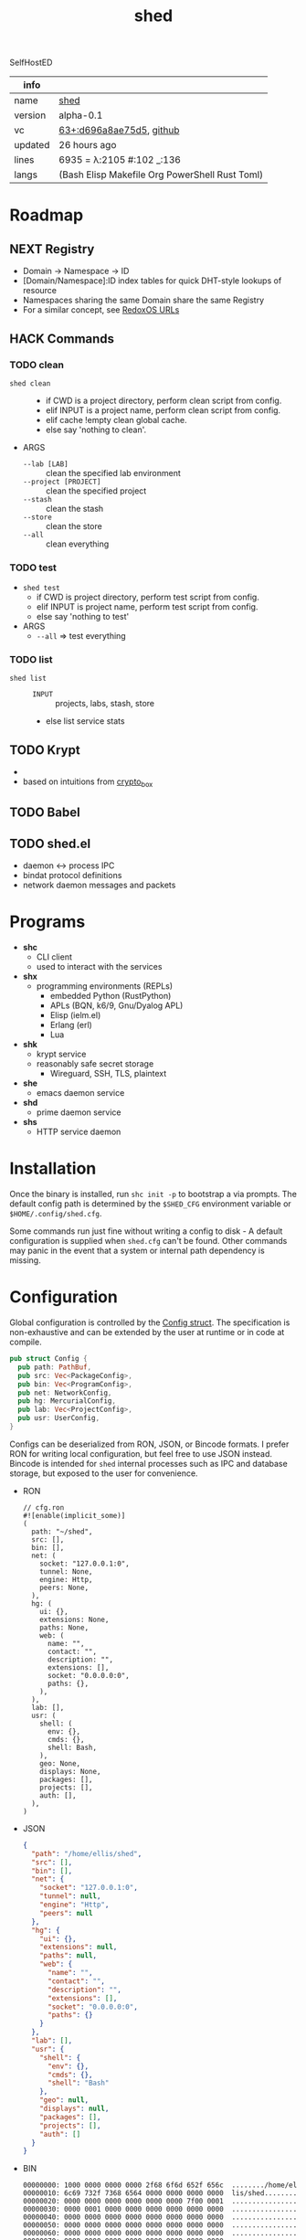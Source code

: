 # Created 2021-11-19 Fri 04:48
#+title: shed
SelfHostED
#+results: 
| info    |                                                                                                                       |
|---------+-----------------------------------------------------------------------------------------------------------------------|
| name    | [[https://rwest.io/m#shed][shed]]                                                                                     |
| version | alpha-0.1                                                                                                             |
| vc      | [[https://hg.rwest.io/shed/rev/d696a8ae75d5][63+:d696a8ae75d5]], [[https://github.com/richardwesthaver/shed][github]] |
| updated | 26 hours ago                                                                                                          |
| lines   | 6935 = λ:2105 #:102 _:136                                                                                             |
| langs   | (Bash Elisp Makefile Org PowerShell Rust Toml)                                                                        |
|---------+-----------------------------------------------------------------------------------------------------------------------|

* Roadmap
** NEXT Registry
- Domain -> Namespace -> ID
- [Domain/Namespace]:ID index tables for quick DHT-style lookups of resource
- Namespaces sharing the same Domain share the same Registry
- For a similar concept, see [[https://doc.redox-os.org/book/ch04-04-urls.html][RedoxOS URLs]]
** HACK Commands
*** TODO clean
- =shed clean= :: 
  - if CWD is a project directory, perform clean script from config.
  - elif INPUT is a project name, perform clean script from config.
  - elif cache !empty clean global cache.
  - else say 'nothing to clean'.
- ARGS
  - =--lab [LAB]= :: clean the specified lab environment
  - =--project [PROJECT]= :: clean the specified project
  - =--stash= :: clean the stash
  - =--store= :: clean the store
  - =--all= :: clean everything
*** TODO test
- =shed test=
  - if CWD is project directory, perform test script from config.
  - elif INPUT is project name, perform test script from config.
  - else say 'nothing to test'
- ARGS
  - =--all= => test everything
*** TODO list
- =shed list= :: 
  - =INPUT= :: projects, labs, stash, store
  - else list service stats
** TODO Krypt
- 

- based on intuitions from [[https://nacl.cr.yp.to/box.html][crypto_box]]
** TODO Babel

** TODO shed.el
- daemon <-> process IPC
- bindat protocol definitions
- network daemon messages and packets
* Programs
- *shc*
  - CLI client
  - used to interact with the services
- *shx*
  - programming environments (REPLs)
    - embedded Python (RustPython)
    - APLs (BQN, k6/9, Gnu/Dyalog APL)
    - Elisp (ielm.el)
    - Erlang (erl)
    - Lua
- *shk*
  - krypt service
  - reasonably safe secret storage
    - Wireguard, SSH, TLS, plaintext
- *she*
  - emacs daemon service
- *shd*
  - prime daemon service
- *shs*
  - HTTP service daemon
* Installation
Once the binary is installed, run =shc init -p= to bootstrap a via
prompts. The default config path is determined by the ~$SHED_CFG~
environment variable or ~$HOME/.config/shed.cfg~.

Some commands run just fine without writing a config to disk - A
default configuration is supplied when =shed.cfg= can't be
found. Other commands may panic in the event that a system or internal
path dependency is missing.

* Configuration
Global configuration is controlled by the [[https://docs.rwest.io/shed/config/struct.Config.html][Config struct]]. The
specification is non-exhaustive and can be extended by the user at
runtime or in code at compile.
#+begin_src rust
  pub struct Config {
    pub path: PathBuf,
    pub src: Vec<PackageConfig>,
    pub bin: Vec<ProgramConfig>,
    pub net: NetworkConfig,
    pub hg: MercurialConfig,
    pub lab: Vec<ProjectConfig>,
    pub usr: UserConfig,
  }
#+end_src

Configs can be deserialized from RON, JSON, or Bincode formats. I
prefer RON for writing local configuration, but feel free to use JSON
instead. Bincode is intended for =shed= internal processes such as IPC
and database storage, but exposed to the user for convenience.

- RON
  #+begin_src ron
    // cfg.ron
    #![enable(implicit_some)]
    (
      path: "~/shed",
      src: [],
      bin: [],
      net: (
        socket: "127.0.0.1:0",
        tunnel: None,
        engine: Http,
        peers: None,
      ),
      hg: (
        ui: {},
        extensions: None,
        paths: None,
        web: (
          name: "",
          contact: "",
          description: "",
          extensions: [],
          socket: "0.0.0.0:0",
          paths: {},
        ),
      ),
      lab: [],
      usr: (
        shell: (
          env: {},
          cmds: {},
          shell: Bash,
        ),
        geo: None,
        displays: None,
        packages: [],
        projects: [],
        auth: [],
      ),
    )
  #+end_src
- JSON
  #+begin_src json
    {
      "path": "/home/ellis/shed",
      "src": [],
      "bin": [],
      "net": {
        "socket": "127.0.0.1:0",
        "tunnel": null,
        "engine": "Http",
        "peers": null
      },
      "hg": {
        "ui": {},
        "extensions": null,
        "paths": null,
        "web": {
          "name": "",
          "contact": "",
          "description": "",
          "extensions": [],
          "socket": "0.0.0.0:0",
          "paths": {}
        }
      },
      "lab": [],
      "usr": {
        "shell": {
          "env": {},
          "cmds": {},
          "shell": "Bash"
        },
        "geo": null,
        "displays": null,
        "packages": [],
        "projects": [],
        "auth": []
      }
    }
  #+end_src
- BIN
  #+begin_src hexl
    00000000: 1000 0000 0000 0000 2f68 6f6d 652f 656c  ......../home/el
    00000010: 6c69 732f 7368 6564 0000 0000 0000 0000  lis/shed........
    00000020: 0000 0000 0000 0000 0000 0000 7f00 0001  ................
    00000030: 0000 0001 0000 0000 0000 0000 0000 0000  ................
    00000040: 0000 0000 0000 0000 0000 0000 0000 0000  ................
    00000050: 0000 0000 0000 0000 0000 0000 0000 0000  ................
    00000060: 0000 0000 0000 0000 0000 0000 0000 0000  ................
    00000070: 0000 0000 0000 0000 0000 0000 0000 0000  ................
    00000080: 0000 0000 0000 0000 0000 0000 0000 0000  ................
    00000090: 0000 0000 0000 0000 0000 0000 0000 0000  ................
    000000a0: 0000 0000 0000 0000 0000 0a              ...........
  #+end_src
* Commands
#+begin_src shell
  shc --help
#+end_src

#+results: 
#+begin_example
  shc 0.1.0-867fdd94c0ed

  ellis <ellis@rwest.io>

  shed multi-development tool

  USAGE:
      shc [OPTIONS] [SUBCOMMAND]

  OPTIONS:
      -?                       set the log level
      -c, --config <config>    override configuration values
      -h, --help               Print help information
      -V, --version            Print version information

  SUBCOMMANDS:
      build       build scripts
      clean       clean stuff up
      download    fetch resources
      edit        edit all the things
      help        Print this message or the help of the given subcommand(s)
      init        initialize the shed
      krypt       blackbox
      pack        create packages from file or directory
      pull        fetch resources
      push        commit changes to upstream
      serve       network services
      stash       local storage
      status      print basic info
      store       shared block storage
      unpack      unpack .z or .tz files
      x           do things with runtimes
#+end_example

* contrib
- what -- Third-party code and dependencies with mirrored source trees
- why -- isolation of external dependencies
- [[https://hg.rwest.io/contrib][src]]
* crater
- what -- a private crate registry for the Rust programming language.
- [[https://hg.rwest.io/crater][src]]
The [[https://crates.io][crates.io]] package registry provides a number of excellent crates,
integrates well with the =cargo= development tool, and should be
preferred in all cases. I use =crater= when I need to:
- import my unpublished crates
- import the master branch of a published crate
- import a local or patched version of a published crate
- import a non-git crate (hg)

=crater= also works well in intranet/local environments, and can be
deployed for use in the following ways:
- remote :: same as crates.io, registry index is publicly hosted on GitHub (default)
- local :: registry index is stored locally, crates are retrieved remotely
- static :: registry index and crate sources are stored locally, no
     network requests are required
